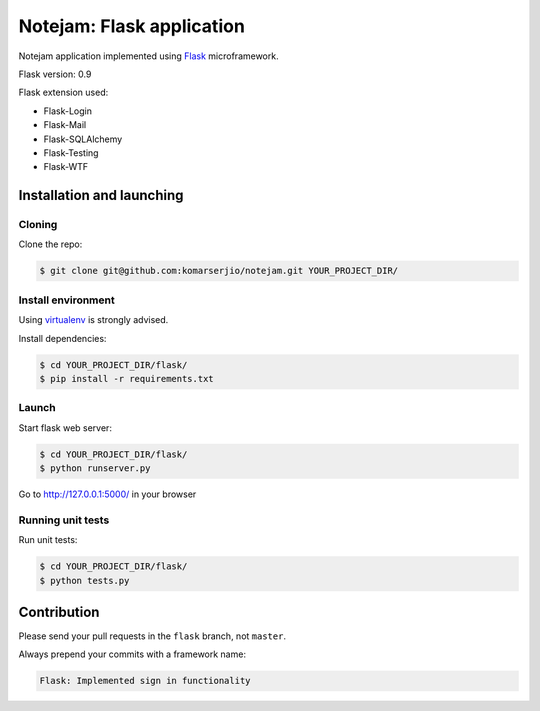 **************************
Notejam: Flask application
**************************

Notejam application implemented using `Flask`_ microframework.

Flask version: 0.9

Flask extension used:

* Flask-Login
* Flask-Mail
* Flask-SQLAlchemy
* Flask-Testing
* Flask-WTF

==========================
Installation and launching
==========================

-------
Cloning
-------

Clone the repo:

.. code-block:: bash

    $ git clone git@github.com:komarserjio/notejam.git YOUR_PROJECT_DIR/

-------------------
Install environment
-------------------
Using `virtualenv`_ is strongly advised.

Install dependencies:

.. code-block:: bash

    $ cd YOUR_PROJECT_DIR/flask/
    $ pip install -r requirements.txt

------
Launch
------

Start flask web server:

.. code-block:: bash

    $ cd YOUR_PROJECT_DIR/flask/
    $ python runserver.py

Go to http://127.0.0.1:5000/ in your browser

------------------
Running unit tests
------------------

Run unit tests:

.. code-block:: bash

    $ cd YOUR_PROJECT_DIR/flask/
    $ python tests.py

============
Contribution
============

Please send your pull requests in the ``flask`` branch, not ``master``.

Always prepend your commits with a framework name:

.. code-block:: bash

    Flask: Implemented sign in functionality


.. _virtualenv: http://www.virtualenv.org 
.. _Flask: http://flask.pocoo.org/
